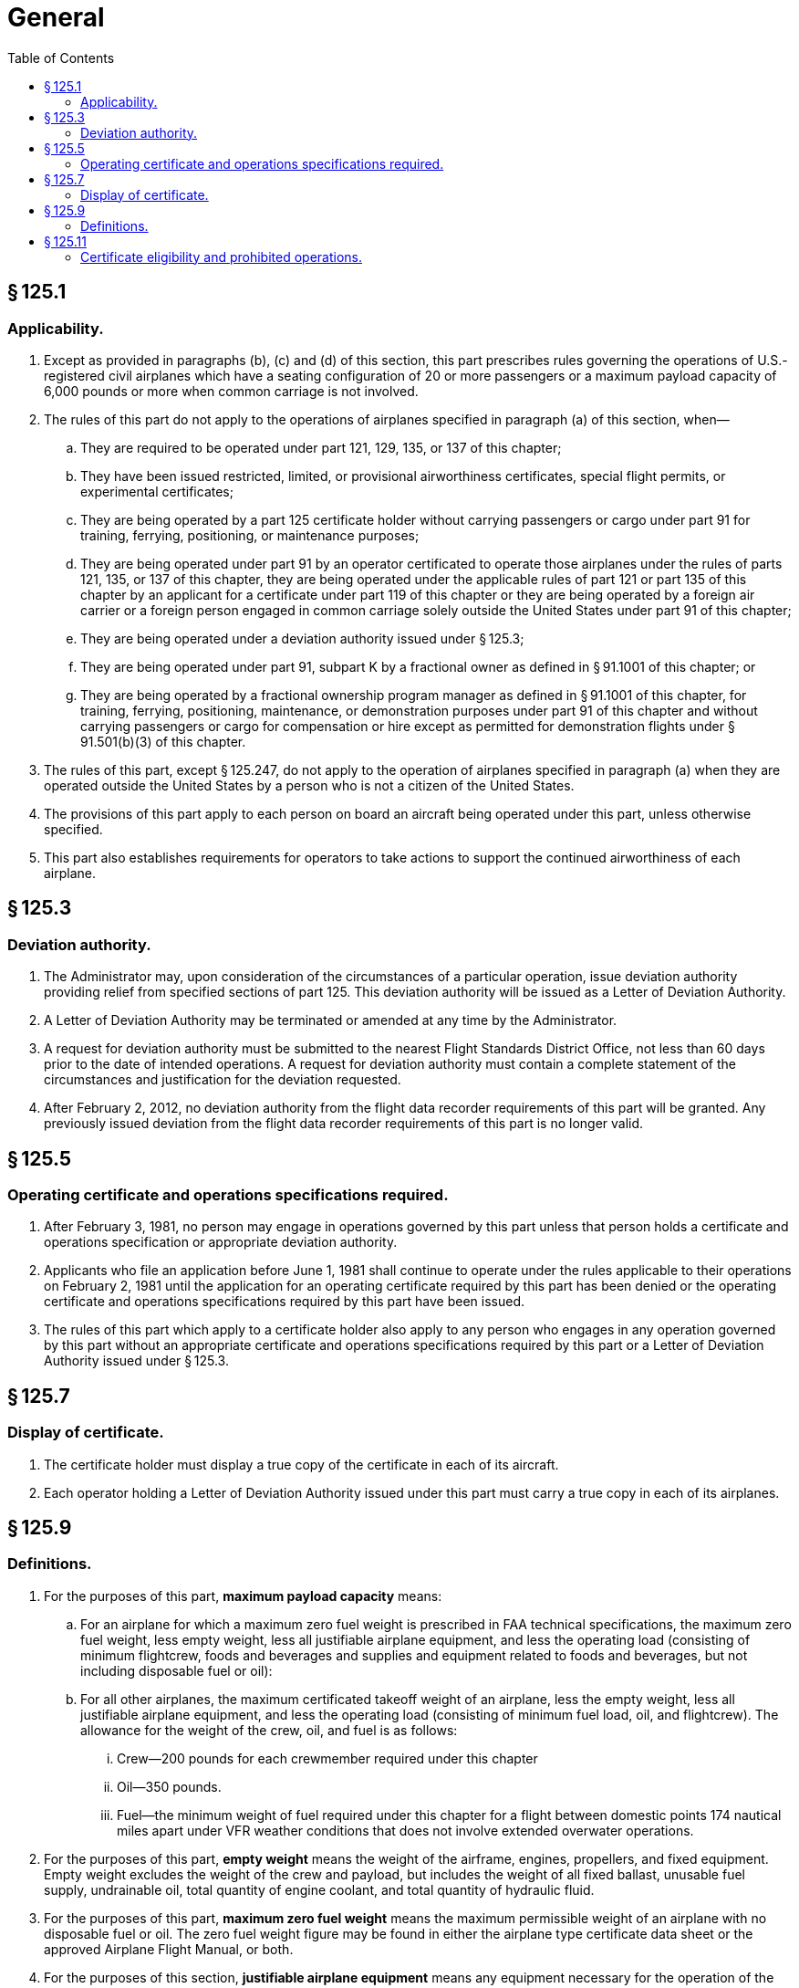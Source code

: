 # General
:toc:

## § 125.1

### Applicability.

. Except as provided in paragraphs (b), (c) and (d) of this section, this part prescribes rules governing the operations of U.S.-registered civil airplanes which have a seating configuration of 20 or more passengers or a maximum payload capacity of 6,000 pounds or more when common carriage is not involved.
. The rules of this part do not apply to the operations of airplanes specified in paragraph (a) of this section, when—
.. They are required to be operated under part 121, 129, 135, or 137 of this chapter;
.. They have been issued restricted, limited, or provisional airworthiness certificates, special flight permits, or experimental certificates;
.. They are being operated by a part 125 certificate holder without carrying passengers or cargo under part 91 for training, ferrying, positioning, or maintenance purposes;
.. They are being operated under part 91 by an operator certificated to operate those airplanes under the rules of parts 121, 135, or 137 of this chapter, they are being operated under the applicable rules of part 121 or part 135 of this chapter by an applicant for a certificate under part 119 of this chapter or they are being operated by a foreign air carrier or a foreign person engaged in common carriage solely outside the United States under part 91 of this chapter;
.. They are being operated under a deviation authority issued under § 125.3;
.. They are being operated under part 91, subpart K by a fractional owner as defined in § 91.1001 of this chapter; or
.. They are being operated by a fractional ownership program manager as defined in § 91.1001 of this chapter, for training, ferrying, positioning, maintenance, or demonstration purposes under part 91 of this chapter and without carrying passengers or cargo for compensation or hire except as permitted for demonstration flights under § 91.501(b)(3) of this chapter.
. The rules of this part, except § 125.247, do not apply to the operation of airplanes specified in paragraph (a) when they are operated outside the United States by a person who is not a citizen of the United States.
. The provisions of this part apply to each person on board an aircraft being operated under this part, unless otherwise specified.
. This part also establishes requirements for operators to take actions to support the continued airworthiness of each airplane.

## § 125.3

### Deviation authority.

. The Administrator may, upon consideration of the circumstances of a particular operation, issue deviation authority providing relief from specified sections of part 125. This deviation authority will be issued as a Letter of Deviation Authority.
. A Letter of Deviation Authority may be terminated or amended at any time by the Administrator.
. A request for deviation authority must be submitted to the nearest Flight Standards District Office, not less than 60 days prior to the date of intended operations. A request for deviation authority must contain a complete statement of the circumstances and justification for the deviation requested.
. After February 2, 2012, no deviation authority from the flight data recorder requirements of this part will be granted. Any previously issued deviation from the flight data recorder requirements of this part is no longer valid.

## § 125.5

### Operating certificate and operations specifications required.

. After February 3, 1981, no person may engage in operations governed by this part unless that person holds a certificate and operations specification or appropriate deviation authority.
. Applicants who file an application before June 1, 1981 shall continue to operate under the rules applicable to their operations on February 2, 1981 until the application for an operating certificate required by this part has been denied or the operating certificate and operations specifications required by this part have been issued.
. The rules of this part which apply to a certificate holder also apply to any person who engages in any operation governed by this part without an appropriate certificate and operations specifications required by this part or a Letter of Deviation Authority issued under § 125.3.

## § 125.7

### Display of certificate.

. The certificate holder must display a true copy of the certificate in each of its aircraft.
. Each operator holding a Letter of Deviation Authority issued under this part must carry a true copy in each of its airplanes.

## § 125.9

### Definitions.

. For the purposes of this part, *maximum payload capacity* means:
.. For an airplane for which a maximum zero fuel weight is prescribed in FAA technical specifications, the maximum zero fuel weight, less empty weight, less all justifiable airplane equipment, and less the operating load (consisting of minimum flightcrew, foods and beverages and supplies and equipment related to foods and beverages, but not including disposable fuel or oil):
.. For all other airplanes, the maximum certificated takeoff weight of an airplane, less the empty weight, less all justifiable airplane equipment, and less the operating load (consisting of minimum fuel load, oil, and flightcrew). The allowance for the weight of the crew, oil, and fuel is as follows:
... Crew—200 pounds for each crewmember required under this chapter
... Oil—350 pounds.
... Fuel—the minimum weight of fuel required under this chapter for a flight between domestic points 174 nautical miles apart under VFR weather conditions that does not involve extended overwater operations.
. For the purposes of this part, *empty weight* means the weight of the airframe, engines, propellers, and fixed equipment. Empty weight excludes the weight of the crew and payload, but includes the weight of all fixed ballast, unusable fuel supply, undrainable oil, total quantity of engine coolant, and total quantity of hydraulic fluid.
. For the purposes of this part, *maximum zero fuel weight* means the maximum permissible weight of an airplane with no disposable fuel or oil. The zero fuel weight figure may be found in either the airplane type certificate data sheet or the approved Airplane Flight Manual, or both.
. For the purposes of this section, *justifiable airplane equipment* means any equipment necessary for the operation of the airplane. It does not include equipment or ballast specifically installed, permanently or otherwise, for the purpose of altering the empty weight of an airplane to meet the maximum payload capacity.

## § 125.11

### Certificate eligibility and prohibited operations.

. No person is eligible for a certificate or operations specifications under this part if the person holds the appropriate operating certificate and/or operations specifications necessary to conduct operations under part 121, 129 or 135 of this chapter.
. No certificate holder may conduct any operation which results directly or indirectly from any person's holding out to the public to furnish transportation.
. No person holding operations specifications under this part may operate or list on its operations specifications any aircraft listed on any operations specifications or other required aircraft listing under part 121, 129, or 135 of this chapter.

